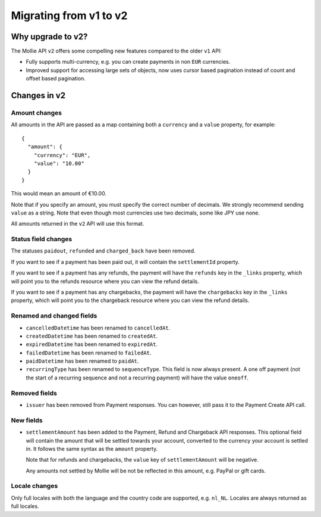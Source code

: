 Migrating from v1 to v2
=======================

Why upgrade to v2?
----------------------

The Mollie API ``v2`` offers some compelling new features compared to the older ``v1`` API:

* Fully supports multi-currency, e.g. you can create payments in non ``EUR`` currencies.
* Improved support for accessing large sets of objects, now uses cursor based pagination instead of count and offset
  based pagination.

Changes in v2
-------------

Amount changes
^^^^^^^^^^^^^^

All amounts in the API are passed as a map containing both a ``currency`` and a ``value`` property, for example::

 {
   "amount": {
     "currency": "EUR",
     "value": "10.00"
   }
 }

This would mean an amount of €10.00.

Note that if you specify an amount, you must specify the correct number of decimals. We strongly recommend sending
``value`` as a string. Note that even though most currencies use two decimals, some like JPY use none. 

All amounts returned in the ``v2`` API will use this format.

Status field changes
^^^^^^^^^^^^^^^^^^^^

The statuses ``paidout``, ``refunded`` and ``charged_back`` have been removed.

If you want to see if a payment has been paid out, it will contain the ``settlementId`` property.

If you want to see if a payment has any refunds, the payment will have the ``refunds`` key in the ``_links`` property,
which will point you to the refunds resource where you can view the refund details.

If you want to see if a payment has any chargebacks, the payment will have the ``chargebacks`` key in the ``_links``
property, which will point you to the chargeback resource where you can view the refund details.

Renamed and changed fields
^^^^^^^^^^^^^^^^^^^^^^^^^^

* ``cancelledDatetime`` has been renamed to ``cancelledAt``.
* ``createdDatetime`` has been renamed to ``createdAt``.
* ``expiredDatetime`` has been renamed to ``expiredAt``.
* ``failedDatetime`` has been renamed to ``failedAt``.
* ``paidDatetime`` has been renamed to ``paidAt``.
* ``recurringType`` has been renamed to ``sequenceType``. This field is now always present. A one off payment (not the
  start of a recurring sequence and not a recurring payment) will have the value ``oneoff``.

Removed fields
^^^^^^^^^^^^^^
* ``issuer`` has been removed from Payment responses. You can however, still pass it to the Payment Create API call.

New fields
^^^^^^^^^^

* ``settlementAmount`` has been added to the Payment, Refund and Chargeback API responses. This optional field will
  contain
  the amount that will be settled towards your account, converted to the currency your account is settled in. It follows
  the same syntax as the ``amount`` property.

  Note that for refunds and chargebacks, the ``value`` key of ``settlementAmount`` will be negative.

  Any amounts not settled by Mollie will be not be reflected in this amount, e.g. PayPal or gift cards.

Locale changes
^^^^^^^^^^^^^^

Only full locales with both the language and the country code are supported, e.g. ``nl_NL``. Locales are always returned
as full locales.